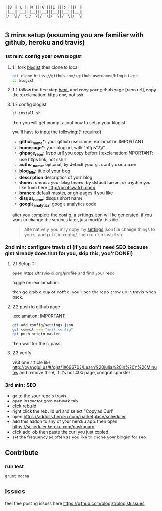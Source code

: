 #+BEGIN_SRC 
     ____ ____ ____ ____ ____ ____ ____
    ||B |||L |||O |||G |||I |||S |||T ||
    ||__|||__|||__|||__|||__|||__|||__||
    |/__\|/__\|/__\|/__\|/__\|/__\|/__\|

#+END_SRC

[[https://travis-ci.org/jcouyang/blogist.svg]]

** 3 mins setup (assuming you are familiar with github, heroku and travis)

*** 1st min: config your own blogist
**** 1.1 fork [[https://github.com/blogist/blogist][blogist]] then clone to local
  #+BEGIN_SRC sh
    git clone https://github.com/<github username>/blogist.git
    cd blogist
  #+END_SRC

**** 1.2 follow the first step [[https://pages.github.com][here.]] and copy your github page [repo url], copy the :exclamation: https one, not ssh

**** 1.3 config blogist
#+BEGIN_SRC sh
sh install.sh
#+END_SRC

then you will get prompt about how to setup your blogist

you'll have to input  the following:(* required)
- *github_name**: your github username :exclamation:IMPORTANT
- *homepage**: your blog url, with "https?:\\\"
- *ghpage_repo*: [repo url] you copy before [:exclamation:IMPORTANT: use https link, not ssh!]
- *author_name*: optional, by default your git config user.name
- *blog_title*: title of your blog
- *description*:description of your blog
- *theme*: choose your blog theme, by default lumen, or anythin you like from here http://bootswatch.com/
- *branch*: default master, or gh-pages if you like.
- *disqus_name*: disqus short name
- *google_analytics*: google analytics code

after you complete the config, a settings.json will be generated.
if you want to change the settings later, just modify this file.

#+BEGIN_QUOTE
alternatively, you may copy my [[https://github.com/jcouyang/blogist/blob/master/config/settings.json][settings]].json file change things to yours, and put it in config/. then run `sh install.sh`
#+END_QUOTE


*** 2nd min: configure travis ci (if you don't need SEO because gist already does that for you, skip this, you'r DONE!)
**** 2.1 Setup CI
open https://travis-ci.org/profile and find your repo

toggle on :exclamation:
[[https://www.evernote.com/shard/s23/sh/2e07a498-2644-4aae-b643-81edfaacba4c/ae26f6c429221033ae60d34f8d3618b4/deep/0/Travis-CI---Free-Hosted-Continuous-Integration-Platform-for-the-Open-Source-Community.png]]

then go grab a cup of coffee, you'll see the repo show up in travis when back.

**** 2.2 push to github page
:exclamation: IMPORTANT
#+BEGIN_SRC sh
git add config/settings.json
git commit -am "init config"
git push origin master
#+END_SRC

then wait for the ci pass.


**** 2.3 verify
visit one article like http://oyanglul.us/#/gist/10696702/Learn%20julia%20in%20Y%20Minutes and remove the =#=, if it's not 404 page, congrat:sparkles:
*** 3rd min: SEO
- go to the your repo's travis
- open inspector goto network tab
- click rebuild
- right click the rebuild url and select "Copy as Curl"
   [[https://www.evernote.com/shard/s23/sh/e39526d7-c8cc-42bc-a171-7155dc0dcfe3/f1bc7380292d94e00a941b61775566b3/deep/0/Screen-Shot-2014-04-01-at-12.45.15-PM.png]]
- open https://addons.heroku.com/marketplace/scheduler
- add this addon to any of your heroku app. then open https://scheduler.heroku.com/dashboard.
- click add job then paste the curl you just copied.
- set the frequency as often as you like to cache your blogist for seo.

** Contribute

*** run test
#+BEGIN_SRC sh
grunt mocha
#+END_SRC

** Issues
feel free posting issues here
[[https://github.com/blogist/blogist/issues]]
